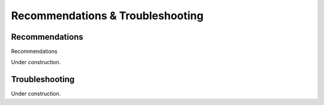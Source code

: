 .. raw:: html

    <style> .purple {color:purple} </style>
	
.. role:: purple

.. raw:: html

    <style> .white {color:white} </style>

.. role:: white


.. _SMAPsnpseqfaq:

#################################
Recommendations & Troubleshooting
#################################


.. _SMAPsnpseqchap1:

Recommendations
---------------

:purple:`Recommendations`

| Under construction.

.. _SMAPsnpseqchap2:

Troubleshooting
---------------

| Under construction.

